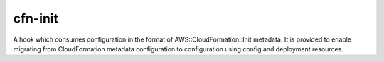 ========
cfn-init
========

A hook which consumes configuration in the format of AWS::CloudFormation::Init
metadata. It is provided to enable migrating from CloudFormation metadata
configuration to configuration using config and deployment resources.
